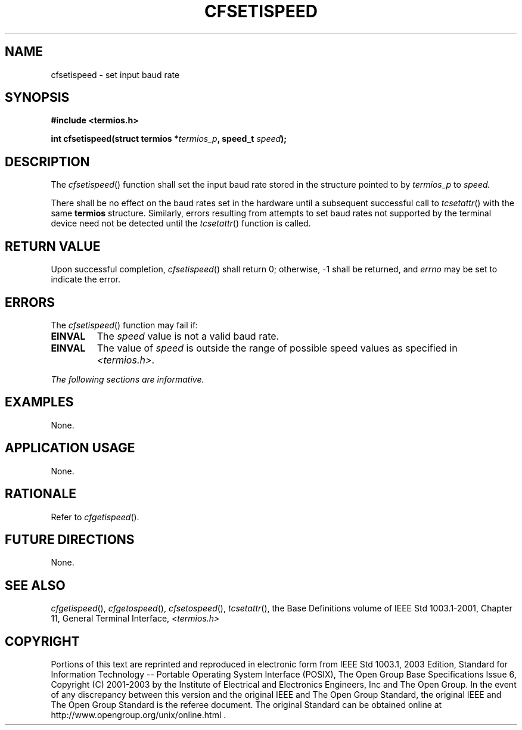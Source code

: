.\" Copyright (c) 2001-2003 The Open Group, All Rights Reserved 
.TH "CFSETISPEED" 3 2003 "IEEE/The Open Group" "POSIX Programmer's Manual"
.\" cfsetispeed 
.SH NAME
cfsetispeed \- set input baud rate
.SH SYNOPSIS
.LP
\fB#include <termios.h>
.br
.sp
int cfsetispeed(struct termios *\fP\fItermios_p\fP\fB, speed_t\fP
\fIspeed\fP\fB);
.br
\fP
.SH DESCRIPTION
.LP
The \fIcfsetispeed\fP() function shall set the input baud rate stored
in the structure pointed to by \fItermios_p\fP to
\fIspeed.\fP
.LP
There shall be no effect on the baud rates set in the hardware until
a subsequent successful call to \fItcsetattr\fP() with the same \fBtermios\fP
structure. Similarly, errors resulting from
attempts to set baud rates not supported by the terminal device need
not be detected until the \fItcsetattr\fP() function is called.
.SH RETURN VALUE
.LP
Upon successful completion, \fIcfsetispeed\fP() shall return 0; otherwise,
-1 shall be returned, and \fIerrno\fP may be set to
indicate the error.
.SH ERRORS
.LP
The \fIcfsetispeed\fP() function may fail if:
.TP 7
.B EINVAL
The \fIspeed\fP value is not a valid baud rate.
.TP 7
.B EINVAL
The value of \fIspeed\fP is outside the range of possible speed values
as specified in \fI<termios.h>\fP.
.sp
.LP
\fIThe following sections are informative.\fP
.SH EXAMPLES
.LP
None.
.SH APPLICATION USAGE
.LP
None.
.SH RATIONALE
.LP
Refer to \fIcfgetispeed\fP().
.SH FUTURE DIRECTIONS
.LP
None.
.SH SEE ALSO
.LP
\fIcfgetispeed\fP(), \fIcfgetospeed\fP(), \fIcfsetospeed\fP(),
\fItcsetattr\fP(), the Base Definitions volume of
IEEE\ Std\ 1003.1-2001, Chapter 11, General Terminal Interface, \fI<termios.h>\fP
.SH COPYRIGHT
Portions of this text are reprinted and reproduced in electronic form
from IEEE Std 1003.1, 2003 Edition, Standard for Information Technology
-- Portable Operating System Interface (POSIX), The Open Group Base
Specifications Issue 6, Copyright (C) 2001-2003 by the Institute of
Electrical and Electronics Engineers, Inc and The Open Group. In the
event of any discrepancy between this version and the original IEEE and
The Open Group Standard, the original IEEE and The Open Group Standard
is the referee document. The original Standard can be obtained online at
http://www.opengroup.org/unix/online.html .
